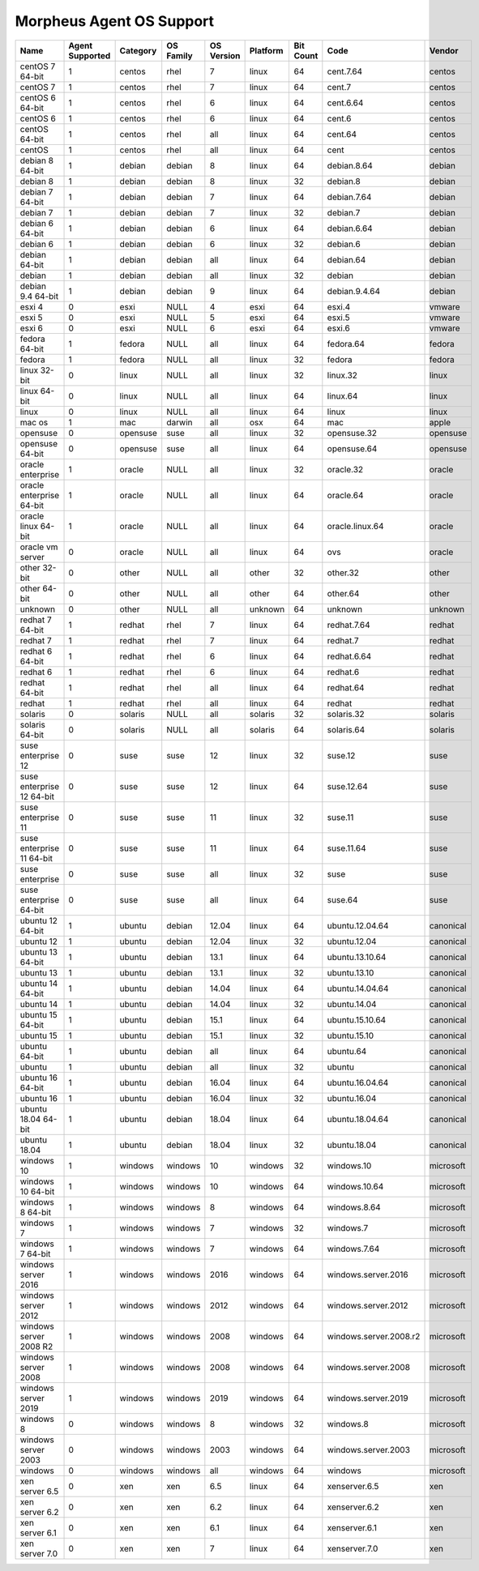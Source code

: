 Morpheus Agent OS Support
-------------------------

+---------------------------+---------------------+--------------+---------------+----------------+--------------+---------------+------------------------+------------+
| **Name**                  | **Agent Supported** | **Category** | **OS Family** | **OS Version** | **Platform** | **Bit Count** | **Code**               | **Vendor** |
+---------------------------+---------------------+--------------+---------------+----------------+--------------+---------------+------------------------+------------+
| centOS 7 64-bit           | 1                   | centos       | rhel          | 7              | linux        | 64            | cent.7.64              | centos     |
+---------------------------+---------------------+--------------+---------------+----------------+--------------+---------------+------------------------+------------+
| centOS 7                  | 1                   | centos       | rhel          | 7              | linux        | 64            | cent.7                 | centos     |
+---------------------------+---------------------+--------------+---------------+----------------+--------------+---------------+------------------------+------------+
| centOS 6 64-bit           | 1                   | centos       | rhel          | 6              | linux        | 64            | cent.6.64              | centos     |
+---------------------------+---------------------+--------------+---------------+----------------+--------------+---------------+------------------------+------------+
| centOS 6                  | 1                   | centos       | rhel          | 6              | linux        | 64            | cent.6                 | centos     |
+---------------------------+---------------------+--------------+---------------+----------------+--------------+---------------+------------------------+------------+
| centOS 64-bit             | 1                   | centos       | rhel          | all            | linux        | 64            | cent.64                | centos     |
+---------------------------+---------------------+--------------+---------------+----------------+--------------+---------------+------------------------+------------+
| centOS                    | 1                   | centos       | rhel          | all            | linux        | 64            | cent                   | centos     |
+---------------------------+---------------------+--------------+---------------+----------------+--------------+---------------+------------------------+------------+
| debian 8 64-bit           | 1                   | debian       | debian        | 8              | linux        | 64            | debian.8.64            | debian     |
+---------------------------+---------------------+--------------+---------------+----------------+--------------+---------------+------------------------+------------+
| debian 8                  | 1                   | debian       | debian        | 8              | linux        | 32            | debian.8               | debian     |
+---------------------------+---------------------+--------------+---------------+----------------+--------------+---------------+------------------------+------------+
| debian 7 64-bit           | 1                   | debian       | debian        | 7              | linux        | 64            | debian.7.64            | debian     |
+---------------------------+---------------------+--------------+---------------+----------------+--------------+---------------+------------------------+------------+
| debian 7                  | 1                   | debian       | debian        | 7              | linux        | 32            | debian.7               | debian     |
+---------------------------+---------------------+--------------+---------------+----------------+--------------+---------------+------------------------+------------+
| debian 6 64-bit           | 1                   | debian       | debian        | 6              | linux        | 64            | debian.6.64            | debian     |
+---------------------------+---------------------+--------------+---------------+----------------+--------------+---------------+------------------------+------------+
| debian 6                  | 1                   | debian       | debian        | 6              | linux        | 32            | debian.6               | debian     |
+---------------------------+---------------------+--------------+---------------+----------------+--------------+---------------+------------------------+------------+
| debian 64-bit             | 1                   | debian       | debian        | all            | linux        | 64            | debian.64              | debian     |
+---------------------------+---------------------+--------------+---------------+----------------+--------------+---------------+------------------------+------------+
| debian                    | 1                   | debian       | debian        | all            | linux        | 32            | debian                 | debian     |
+---------------------------+---------------------+--------------+---------------+----------------+--------------+---------------+------------------------+------------+
| debian 9.4 64-bit         | 1                   | debian       | debian        | 9              | linux        | 64            | debian.9.4.64          | debian     |
+---------------------------+---------------------+--------------+---------------+----------------+--------------+---------------+------------------------+------------+
| esxi 4                    | 0                   | esxi         | NULL          | 4              | esxi         | 64            | esxi.4                 | vmware     |
+---------------------------+---------------------+--------------+---------------+----------------+--------------+---------------+------------------------+------------+
| esxi 5                    | 0                   | esxi         | NULL          | 5              | esxi         | 64            | esxi.5                 | vmware     |
+---------------------------+---------------------+--------------+---------------+----------------+--------------+---------------+------------------------+------------+
| esxi 6                    | 0                   | esxi         | NULL          | 6              | esxi         | 64            | esxi.6                 | vmware     |
+---------------------------+---------------------+--------------+---------------+----------------+--------------+---------------+------------------------+------------+
| fedora 64-bit             | 1                   | fedora       | NULL          | all            | linux        | 64            | fedora.64              | fedora     |
+---------------------------+---------------------+--------------+---------------+----------------+--------------+---------------+------------------------+------------+
| fedora                    | 1                   | fedora       | NULL          | all            | linux        | 32            | fedora                 | fedora     |
+---------------------------+---------------------+--------------+---------------+----------------+--------------+---------------+------------------------+------------+
| linux 32-bit              | 0                   | linux        | NULL          | all            | linux        | 32            | linux.32               | linux      |
+---------------------------+---------------------+--------------+---------------+----------------+--------------+---------------+------------------------+------------+
| linux 64-bit              | 0                   | linux        | NULL          | all            | linux        | 64            | linux.64               | linux      |
+---------------------------+---------------------+--------------+---------------+----------------+--------------+---------------+------------------------+------------+
| linux                     | 0                   | linux        | NULL          | all            | linux        | 64            | linux                  | linux      |
+---------------------------+---------------------+--------------+---------------+----------------+--------------+---------------+------------------------+------------+
| mac os                    | 1                   | mac          | darwin        | all            | osx          | 64            | mac                    | apple      |
+---------------------------+---------------------+--------------+---------------+----------------+--------------+---------------+------------------------+------------+
| opensuse                  | 0                   | opensuse     | suse          | all            | linux        | 32            | opensuse.32            | opensuse   |
+---------------------------+---------------------+--------------+---------------+----------------+--------------+---------------+------------------------+------------+
| opensuse 64-bit           | 0                   | opensuse     | suse          | all            | linux        | 64            | opensuse.64            | opensuse   |
+---------------------------+---------------------+--------------+---------------+----------------+--------------+---------------+------------------------+------------+
| oracle enterprise         | 1                   | oracle       | NULL          | all            | linux        | 32            | oracle.32              | oracle     |
+---------------------------+---------------------+--------------+---------------+----------------+--------------+---------------+------------------------+------------+
| oracle enterprise 64-bit  | 1                   | oracle       | NULL          | all            | linux        | 64            | oracle.64              | oracle     |
+---------------------------+---------------------+--------------+---------------+----------------+--------------+---------------+------------------------+------------+
| oracle linux 64-bit       | 1                   | oracle       | NULL          | all            | linux        | 64            | oracle.linux.64        | oracle     |
+---------------------------+---------------------+--------------+---------------+----------------+--------------+---------------+------------------------+------------+
| oracle vm server          | 0                   | oracle       | NULL          | all            | linux        | 64            | ovs                    | oracle     |
+---------------------------+---------------------+--------------+---------------+----------------+--------------+---------------+------------------------+------------+
| other 32-bit              | 0                   | other        | NULL          | all            | other        | 32            | other.32               | other      |
+---------------------------+---------------------+--------------+---------------+----------------+--------------+---------------+------------------------+------------+
| other 64-bit              | 0                   | other        | NULL          | all            | other        | 64            | other.64               | other      |
+---------------------------+---------------------+--------------+---------------+----------------+--------------+---------------+------------------------+------------+
| unknown                   | 0                   | other        | NULL          | all            | unknown      | 64            | unknown                | unknown    |
+---------------------------+---------------------+--------------+---------------+----------------+--------------+---------------+------------------------+------------+
| redhat 7 64-bit           | 1                   | redhat       | rhel          | 7              | linux        | 64            | redhat.7.64            | redhat     |
+---------------------------+---------------------+--------------+---------------+----------------+--------------+---------------+------------------------+------------+
| redhat 7                  | 1                   | redhat       | rhel          | 7              | linux        | 64            | redhat.7               | redhat     |
+---------------------------+---------------------+--------------+---------------+----------------+--------------+---------------+------------------------+------------+
| redhat 6 64-bit           | 1                   | redhat       | rhel          | 6              | linux        | 64            | redhat.6.64            | redhat     |
+---------------------------+---------------------+--------------+---------------+----------------+--------------+---------------+------------------------+------------+
| redhat 6                  | 1                   | redhat       | rhel          | 6              | linux        | 64            | redhat.6               | redhat     |
+---------------------------+---------------------+--------------+---------------+----------------+--------------+---------------+------------------------+------------+
| redhat 64-bit             | 1                   | redhat       | rhel          | all            | linux        | 64            | redhat.64              | redhat     |
+---------------------------+---------------------+--------------+---------------+----------------+--------------+---------------+------------------------+------------+
| redhat                    | 1                   | redhat       | rhel          | all            | linux        | 64            | redhat                 | redhat     |
+---------------------------+---------------------+--------------+---------------+----------------+--------------+---------------+------------------------+------------+
| solaris                   | 0                   | solaris      | NULL          | all            | solaris      | 32            | solaris.32             | solaris    |
+---------------------------+---------------------+--------------+---------------+----------------+--------------+---------------+------------------------+------------+
| solaris 64-bit            | 0                   | solaris      | NULL          | all            | solaris      | 64            | solaris.64             | solaris    |
+---------------------------+---------------------+--------------+---------------+----------------+--------------+---------------+------------------------+------------+
| suse enterprise 12        | 0                   | suse         | suse          | 12             | linux        | 32            | suse.12                | suse       |
+---------------------------+---------------------+--------------+---------------+----------------+--------------+---------------+------------------------+------------+
| suse enterprise 12 64-bit | 0                   | suse         | suse          | 12             | linux        | 64            | suse.12.64             | suse       |
+---------------------------+---------------------+--------------+---------------+----------------+--------------+---------------+------------------------+------------+
| suse enterprise 11        | 0                   | suse         | suse          | 11             | linux        | 32            | suse.11                | suse       |
+---------------------------+---------------------+--------------+---------------+----------------+--------------+---------------+------------------------+------------+
| suse enterprise 11 64-bit | 0                   | suse         | suse          | 11             | linux        | 64            | suse.11.64             | suse       |
+---------------------------+---------------------+--------------+---------------+----------------+--------------+---------------+------------------------+------------+
| suse enterprise           | 0                   | suse         | suse          | all            | linux        | 32            | suse                   | suse       |
+---------------------------+---------------------+--------------+---------------+----------------+--------------+---------------+------------------------+------------+
| suse enterprise 64-bit    | 0                   | suse         | suse          | all            | linux        | 64            | suse.64                | suse       |
+---------------------------+---------------------+--------------+---------------+----------------+--------------+---------------+------------------------+------------+
| ubuntu 12 64-bit          | 1                   | ubuntu       | debian        | 12.04          | linux        | 64            | ubuntu.12.04.64        | canonical  |
+---------------------------+---------------------+--------------+---------------+----------------+--------------+---------------+------------------------+------------+
| ubuntu 12                 | 1                   | ubuntu       | debian        | 12.04          | linux        | 32            | ubuntu.12.04           | canonical  |
+---------------------------+---------------------+--------------+---------------+----------------+--------------+---------------+------------------------+------------+
| ubuntu 13 64-bit          | 1                   | ubuntu       | debian        | 13.1           | linux        | 64            | ubuntu.13.10.64        | canonical  |
+---------------------------+---------------------+--------------+---------------+----------------+--------------+---------------+------------------------+------------+
| ubuntu 13                 | 1                   | ubuntu       | debian        | 13.1           | linux        | 32            | ubuntu.13.10           | canonical  |
+---------------------------+---------------------+--------------+---------------+----------------+--------------+---------------+------------------------+------------+
| ubuntu 14 64-bit          | 1                   | ubuntu       | debian        | 14.04          | linux        | 64            | ubuntu.14.04.64        | canonical  |
+---------------------------+---------------------+--------------+---------------+----------------+--------------+---------------+------------------------+------------+
| ubuntu 14                 | 1                   | ubuntu       | debian        | 14.04          | linux        | 32            | ubuntu.14.04           | canonical  |
+---------------------------+---------------------+--------------+---------------+----------------+--------------+---------------+------------------------+------------+
| ubuntu 15 64-bit          | 1                   | ubuntu       | debian        | 15.1           | linux        | 64            | ubuntu.15.10.64        | canonical  |
+---------------------------+---------------------+--------------+---------------+----------------+--------------+---------------+------------------------+------------+
| ubuntu 15                 | 1                   | ubuntu       | debian        | 15.1           | linux        | 32            | ubuntu.15.10           | canonical  |
+---------------------------+---------------------+--------------+---------------+----------------+--------------+---------------+------------------------+------------+
| ubuntu 64-bit             | 1                   | ubuntu       | debian        | all            | linux        | 64            | ubuntu.64              | canonical  |
+---------------------------+---------------------+--------------+---------------+----------------+--------------+---------------+------------------------+------------+
| ubuntu                    | 1                   | ubuntu       | debian        | all            | linux        | 32            | ubuntu                 | canonical  |
+---------------------------+---------------------+--------------+---------------+----------------+--------------+---------------+------------------------+------------+
| ubuntu 16 64-bit          | 1                   | ubuntu       | debian        | 16.04          | linux        | 64            | ubuntu.16.04.64        | canonical  |
+---------------------------+---------------------+--------------+---------------+----------------+--------------+---------------+------------------------+------------+
| ubuntu 16                 | 1                   | ubuntu       | debian        | 16.04          | linux        | 32            | ubuntu.16.04           | canonical  |
+---------------------------+---------------------+--------------+---------------+----------------+--------------+---------------+------------------------+------------+
| ubuntu 18.04 64-bit       | 1                   | ubuntu       | debian        | 18.04          | linux        | 64            | ubuntu.18.04.64        | canonical  |
+---------------------------+---------------------+--------------+---------------+----------------+--------------+---------------+------------------------+------------+
| ubuntu 18.04              | 1                   | ubuntu       | debian        | 18.04          | linux        | 32            | ubuntu.18.04           | canonical  |
+---------------------------+---------------------+--------------+---------------+----------------+--------------+---------------+------------------------+------------+
| windows 10                | 1                   | windows      | windows       | 10             | windows      | 32            | windows.10             | microsoft  |
+---------------------------+---------------------+--------------+---------------+----------------+--------------+---------------+------------------------+------------+
| windows 10 64-bit         | 1                   | windows      | windows       | 10             | windows      | 64            | windows.10.64          | microsoft  |
+---------------------------+---------------------+--------------+---------------+----------------+--------------+---------------+------------------------+------------+
| windows 8 64-bit          | 1                   | windows      | windows       | 8              | windows      | 64            | windows.8.64           | microsoft  |
+---------------------------+---------------------+--------------+---------------+----------------+--------------+---------------+------------------------+------------+
| windows 7                 | 1                   | windows      | windows       | 7              | windows      | 32            | windows.7              | microsoft  |
+---------------------------+---------------------+--------------+---------------+----------------+--------------+---------------+------------------------+------------+
| windows 7 64-bit          | 1                   | windows      | windows       | 7              | windows      | 64            | windows.7.64           | microsoft  |
+---------------------------+---------------------+--------------+---------------+----------------+--------------+---------------+------------------------+------------+
| windows server 2016       | 1                   | windows      | windows       | 2016           | windows      | 64            | windows.server.2016    | microsoft  |
+---------------------------+---------------------+--------------+---------------+----------------+--------------+---------------+------------------------+------------+
| windows server 2012       | 1                   | windows      | windows       | 2012           | windows      | 64            | windows.server.2012    | microsoft  |
+---------------------------+---------------------+--------------+---------------+----------------+--------------+---------------+------------------------+------------+
| windows server 2008 R2    | 1                   | windows      | windows       | 2008           | windows      | 64            | windows.server.2008.r2 | microsoft  |
+---------------------------+---------------------+--------------+---------------+----------------+--------------+---------------+------------------------+------------+
| windows server 2008       | 1                   | windows      | windows       | 2008           | windows      | 64            | windows.server.2008    | microsoft  |
+---------------------------+---------------------+--------------+---------------+----------------+--------------+---------------+------------------------+------------+
| windows server 2019       | 1                   | windows      | windows       | 2019           | windows      | 64            | windows.server.2019    | microsoft  |
+---------------------------+---------------------+--------------+---------------+----------------+--------------+---------------+------------------------+------------+
| windows 8                 | 0                   | windows      | windows       | 8              | windows      | 32            | windows.8              | microsoft  |
+---------------------------+---------------------+--------------+---------------+----------------+--------------+---------------+------------------------+------------+
| windows server 2003       | 0                   | windows      | windows       | 2003           | windows      | 64            | windows.server.2003    | microsoft  |
+---------------------------+---------------------+--------------+---------------+----------------+--------------+---------------+------------------------+------------+
| windows                   | 0                   | windows      | windows       | all            | windows      | 64            | windows                | microsoft  |
+---------------------------+---------------------+--------------+---------------+----------------+--------------+---------------+------------------------+------------+
| xen server 6.5            | 0                   | xen          | xen           | 6.5            | linux        | 64            | xenserver.6.5          | xen        |
+---------------------------+---------------------+--------------+---------------+----------------+--------------+---------------+------------------------+------------+
| xen server 6.2            | 0                   | xen          | xen           | 6.2            | linux        | 64            | xenserver.6.2          | xen        |
+---------------------------+---------------------+--------------+---------------+----------------+--------------+---------------+------------------------+------------+
| xen server 6.1            | 0                   | xen          | xen           | 6.1            | linux        | 64            | xenserver.6.1          | xen        |
+---------------------------+---------------------+--------------+---------------+----------------+--------------+---------------+------------------------+------------+
| xen server 7.0            | 0                   | xen          | xen           | 7              | linux        | 64            | xenserver.7.0          | xen        |
+---------------------------+---------------------+--------------+---------------+----------------+--------------+---------------+------------------------+------------+
.. add amazon linux 2
